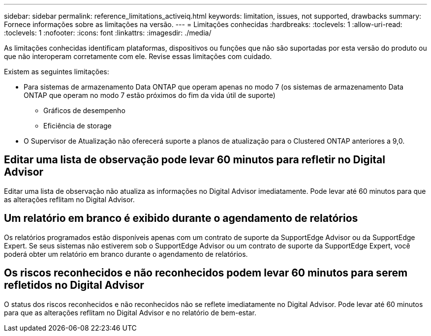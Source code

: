 ---
sidebar: sidebar 
permalink: reference_limitations_activeiq.html 
keywords: limitation, issues, not supported, drawbacks 
summary: Fornece informações sobre as limitações na versão. 
---
= Limitações conhecidas
:hardbreaks:
:toclevels: 1
:allow-uri-read: 
:toclevels: 1
:nofooter: 
:icons: font
:linkattrs: 
:imagesdir: ./media/


[role="lead"]
As limitações conhecidas identificam plataformas, dispositivos ou funções que não são suportadas por esta versão do produto ou que não interoperam corretamente com ele. Revise essas limitações com cuidado.

Existem as seguintes limitações:

* Para sistemas de armazenamento Data ONTAP que operam apenas no modo 7 (os sistemas de armazenamento Data ONTAP que operam no modo 7 estão próximos do fim da vida útil de suporte)
+
** Gráficos de desempenho
** Eficiência de storage


* O Supervisor de Atualização não oferecerá suporte a planos de atualização para o Clustered ONTAP anteriores a 9,0.




== Editar uma lista de observação pode levar 60 minutos para refletir no Digital Advisor

Editar uma lista de observação não atualiza as informações no Digital Advisor imediatamente. Pode levar até 60 minutos para que as alterações reflitam no Digital Advisor.



== Um relatório em branco é exibido durante o agendamento de relatórios

Os relatórios programados estão disponíveis apenas com um contrato de suporte da SupportEdge Advisor ou da SupportEdge Expert. Se seus sistemas não estiverem sob o SupportEdge Advisor ou um contrato de suporte da SupportEdge Expert, você poderá obter um relatório em branco durante o agendamento de relatórios.



== Os riscos reconhecidos e não reconhecidos podem levar 60 minutos para serem refletidos no Digital Advisor

O status dos riscos reconhecidos e não reconhecidos não se reflete imediatamente no Digital Advisor. Pode levar até 60 minutos para que as alterações reflitam no Digital Advisor e no relatório de bem-estar.
